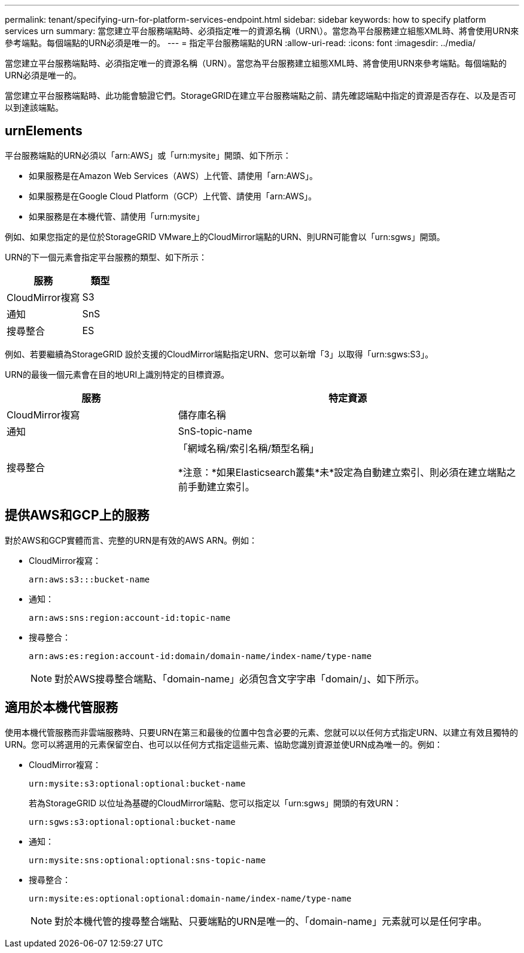 ---
permalink: tenant/specifying-urn-for-platform-services-endpoint.html 
sidebar: sidebar 
keywords: how to specify platform services urn 
summary: 當您建立平台服務端點時、必須指定唯一的資源名稱（URN\）。當您為平台服務建立組態XML時、將會使用URN來參考端點。每個端點的URN必須是唯一的。 
---
= 指定平台服務端點的URN
:allow-uri-read: 
:icons: font
:imagesdir: ../media/


[role="lead"]
當您建立平台服務端點時、必須指定唯一的資源名稱（URN）。當您為平台服務建立組態XML時、將會使用URN來參考端點。每個端點的URN必須是唯一的。

當您建立平台服務端點時、此功能會驗證它們。StorageGRID在建立平台服務端點之前、請先確認端點中指定的資源是否存在、以及是否可以到達該端點。



== urnElements

平台服務端點的URN必須以「arn:AWS」或「urn:mysite」開頭、如下所示：

* 如果服務是在Amazon Web Services（AWS）上代管、請使用「arn:AWS」。
* 如果服務是在Google Cloud Platform（GCP）上代管、請使用「arn:AWS」。
* 如果服務是在本機代管、請使用「urn:mysite」


例如、如果您指定的是位於StorageGRID VMware上的CloudMirror端點的URN、則URN可能會以「urn:sgws」開頭。

URN的下一個元素會指定平台服務的類型、如下所示：

[cols="2a,1a"]
|===
| 服務 | 類型 


 a| 
CloudMirror複寫
| S3 


 a| 
通知
| SnS 


 a| 
搜尋整合
| ES 
|===
例如、若要繼續為StorageGRID 設於支援的CloudMirror端點指定URN、您可以新增「3」以取得「urn:sgws:S3」。

URN的最後一個元素會在目的地URI上識別特定的目標資源。

[cols="1a,2a"]
|===
| 服務 | 特定資源 


 a| 
CloudMirror複寫
| 儲存庫名稱 


 a| 
通知
| SnS-topic-name 


 a| 
搜尋整合
 a| 
「網域名稱/索引名稱/類型名稱」

*注意：*如果Elasticsearch叢集*未*設定為自動建立索引、則必須在建立端點之前手動建立索引。

|===


== 提供AWS和GCP上的服務

對於AWS和GCP實體而言、完整的URN是有效的AWS ARN。例如：

* CloudMirror複寫：
+
[listing]
----
arn:aws:s3:::bucket-name
----
* 通知：
+
[listing]
----
arn:aws:sns:region:account-id:topic-name
----
* 搜尋整合：
+
[listing]
----
arn:aws:es:region:account-id:domain/domain-name/index-name/type-name
----
+

NOTE: 對於AWS搜尋整合端點、「domain-name」必須包含文字字串「domain/」、如下所示。





== 適用於本機代管服務

使用本機代管服務而非雲端服務時、只要URN在第三和最後的位置中包含必要的元素、您就可以以任何方式指定URN、以建立有效且獨特的URN。您可以將選用的元素保留空白、也可以以任何方式指定這些元素、協助您識別資源並使URN成為唯一的。例如：

* CloudMirror複寫：
+
[listing]
----
urn:mysite:s3:optional:optional:bucket-name
----
+
若為StorageGRID 以位址為基礎的CloudMirror端點、您可以指定以「urn:sgws」開頭的有效URN：

+
[listing]
----
urn:sgws:s3:optional:optional:bucket-name
----
* 通知：
+
[listing]
----
urn:mysite:sns:optional:optional:sns-topic-name
----
* 搜尋整合：
+
[listing]
----
urn:mysite:es:optional:optional:domain-name/index-name/type-name
----
+

NOTE: 對於本機代管的搜尋整合端點、只要端點的URN是唯一的、「domain-name」元素就可以是任何字串。


